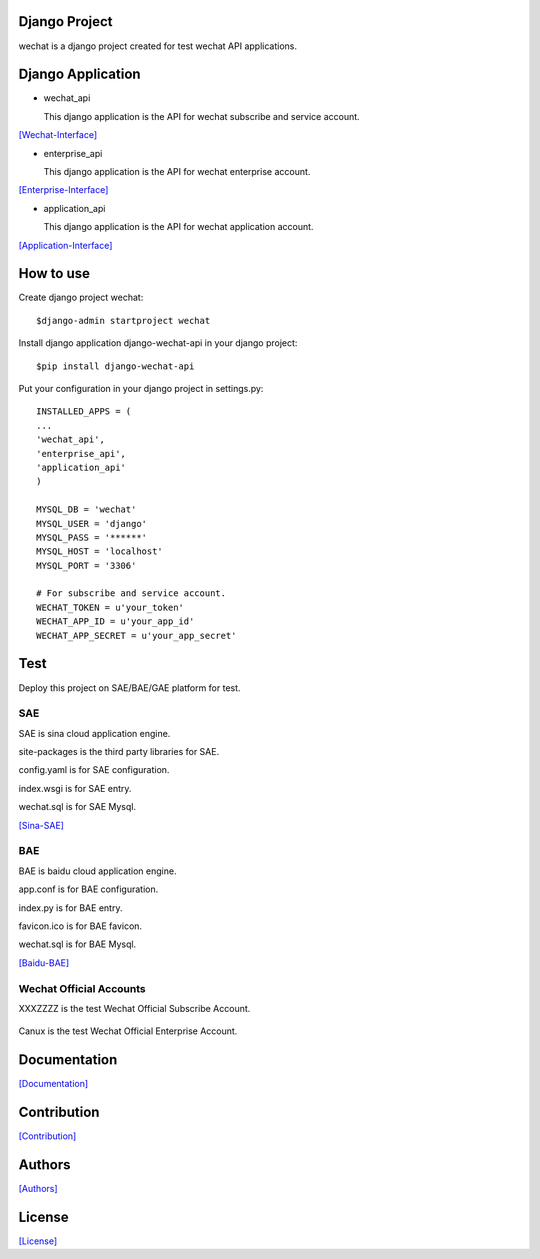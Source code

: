 .. image::
    https://img.shields.io/pypi/v/django-wechat-api.svg?style=plastic
   :target: https://pypi.python.org/pypi/django-wechat-api/

.. image:: https://img.shields.io/pypi/dm/django-wechat-api.svg?style=plastic
   :target: https://pypi.python.org/pypi/django-wechat-api/

==============
Django Project
==============

wechat is a django project created for test wechat API applications.

==================
Django Application
==================

- wechat_api

  This django application is the API for wechat subscribe and service account.

`[Wechat-Interface] <https://mp.weixin.qq.com/wiki/home/>`_

- enterprise_api

  This django application is the API for wechat enterprise account.

`[Enterprise-Interface] <http://qydev.weixin.qq.com/wiki/index.php?title=%E9%A6%96%E9%A1%B5>`_

- application_api

  This django application is the API for wechat application account.

`[Application-Interface] <https://mp.weixin.qq.com/debug/wxadoc/dev/index.html>`_

==========
How to use
==========

Create django project wechat::

    $django-admin startproject wechat

Install django application django-wechat-api in your django project::

    $pip install django-wechat-api

Put your configuration in your django project in settings.py::

    INSTALLED_APPS = (
    ...
    'wechat_api',
    'enterprise_api',
    'application_api'
    )

    MYSQL_DB = 'wechat'
    MYSQL_USER = 'django'
    MYSQL_PASS = '******'
    MYSQL_HOST = 'localhost'
    MYSQL_PORT = '3306'

    # For subscribe and service account.
    WECHAT_TOKEN = u'your_token'
    WECHAT_APP_ID = u'your_app_id'
    WECHAT_APP_SECRET = u'your_app_secret'

====
Test
====

Deploy this project on SAE/BAE/GAE platform for test.

---
SAE
---

SAE is sina cloud application engine.

site-packages is the third party libraries for SAE.

config.yaml is for SAE configuration.

index.wsgi is for SAE entry.

wechat.sql is for SAE Mysql.

`[Sina-SAE] <http://www.sinacloud.com/doc/sae/python/index.html>`_

---
BAE
---

BAE is baidu cloud application engine.

app.conf is for BAE configuration.

index.py is for BAE entry.

favicon.ico is for BAE favicon.

wechat.sql is for BAE Mysql.

`[Baidu-BAE] <https://cloud.baidu.com/doc/BAE/Python.html#.E6.A6.82.E8.BF.B0>`_

------------------------
Wechat Official Accounts
------------------------

XXXZZZZ is the test Wechat Official Subscribe Account.

.. figure:: https://github.com/crazy-canux/django-wechat-api/blob/master/data/images/xxxzzzz.jpg
   :alt: pic

Canux is the test Wechat Official Enterprise Account.

=============
Documentation
=============

`[Documentation] <http://django-wechat-api.readthedocs.io/en/latest/>`_

============
Contribution
============

`[Contribution] <https://github.com/crazy-canux/django-wechat-api/blob/master/CONTRIBUTING.rst>`_

=======
Authors
=======

`[Authors] <https://github.com/crazy-canux/django-wechat-api/blob/master/AUTHORS.rst>`_

=======
License
=======

`[License] <https://github.com/crazy-canux/django-wechat-api/blob/master/LICENSE>`_

